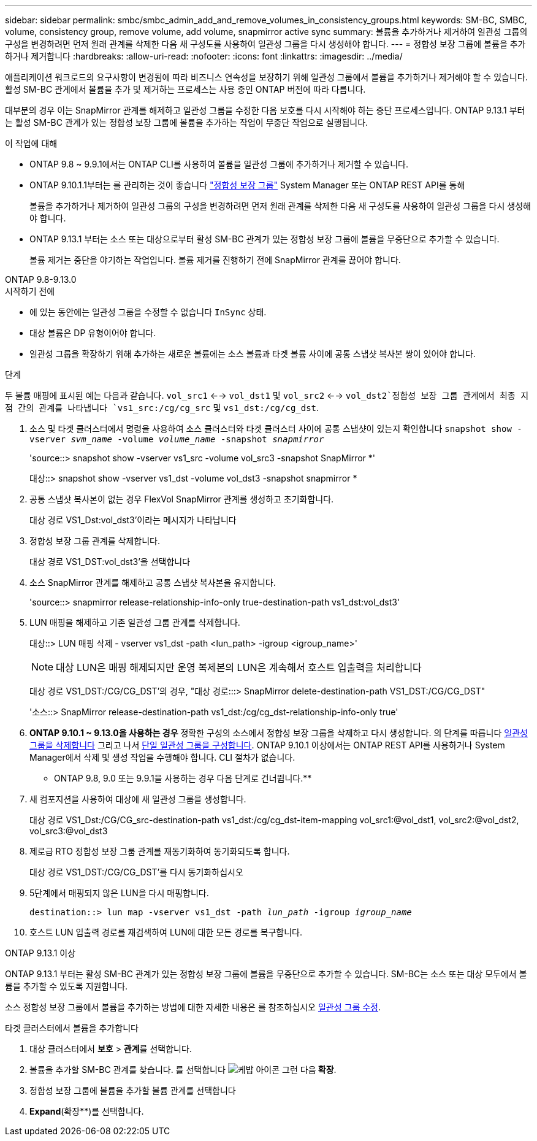 ---
sidebar: sidebar 
permalink: smbc/smbc_admin_add_and_remove_volumes_in_consistency_groups.html 
keywords: SM-BC, SMBC, volume, consistency group, remove volume, add volume, snapmirror active sync 
summary: 볼륨을 추가하거나 제거하여 일관성 그룹의 구성을 변경하려면 먼저 원래 관계를 삭제한 다음 새 구성도를 사용하여 일관성 그룹을 다시 생성해야 합니다. 
---
= 정합성 보장 그룹에 볼륨을 추가하거나 제거합니다
:hardbreaks:
:allow-uri-read: 
:nofooter: 
:icons: font
:linkattrs: 
:imagesdir: ../media/


[role="lead"]
애플리케이션 워크로드의 요구사항이 변경됨에 따라 비즈니스 연속성을 보장하기 위해 일관성 그룹에서 볼륨을 추가하거나 제거해야 할 수 있습니다. 활성 SM-BC 관계에서 볼륨을 추가 및 제거하는 프로세스는 사용 중인 ONTAP 버전에 따라 다릅니다.

대부분의 경우 이는 SnapMirror 관계를 해제하고 일관성 그룹을 수정한 다음 보호를 다시 시작해야 하는 중단 프로세스입니다. ONTAP 9.13.1 부터는 활성 SM-BC 관계가 있는 정합성 보장 그룹에 볼륨을 추가하는 작업이 무중단 작업으로 실행됩니다.

.이 작업에 대해
* ONTAP 9.8 ~ 9.9.1에서는 ONTAP CLI를 사용하여 볼륨을 일관성 그룹에 추가하거나 제거할 수 있습니다.
* ONTAP 9.10.1.1부터는 를 관리하는 것이 좋습니다 link:../consistency-groups/index.html["정합성 보장 그룹"] System Manager 또는 ONTAP REST API를 통해
+
볼륨을 추가하거나 제거하여 일관성 그룹의 구성을 변경하려면 먼저 원래 관계를 삭제한 다음 새 구성도를 사용하여 일관성 그룹을 다시 생성해야 합니다.

* ONTAP 9.13.1 부터는 소스 또는 대상으로부터 활성 SM-BC 관계가 있는 정합성 보장 그룹에 볼륨을 무중단으로 추가할 수 있습니다.
+
볼륨 제거는 중단을 야기하는 작업입니다. 볼륨 제거를 진행하기 전에 SnapMirror 관계를 끊어야 합니다.



[role="tabbed-block"]
====
.ONTAP 9.8-9.13.0
--
.시작하기 전에
* 에 있는 동안에는 일관성 그룹을 수정할 수 없습니다 `InSync` 상태.
* 대상 볼륨은 DP 유형이어야 합니다.
* 일관성 그룹을 확장하기 위해 추가하는 새로운 볼륨에는 소스 볼륨과 타겟 볼륨 사이에 공통 스냅샷 복사본 쌍이 있어야 합니다.


.단계
두 볼륨 매핑에 표시된 예는 다음과 같습니다. `vol_src1` <--> `vol_dst1` 및 `vol_src2` <--> `vol_dst2`정합성 보장 그룹 관계에서 최종 지점 간의 관계를 나타냅니다 `vs1_src:/cg/cg_src` 및 `vs1_dst:/cg/cg_dst`.

. 소스 및 타겟 클러스터에서 명령을 사용하여 소스 클러스터와 타겟 클러스터 사이에 공통 스냅샷이 있는지 확인합니다 `snapshot show -vserver _svm_name_ -volume _volume_name_ -snapshot _snapmirror_`
+
'source::> snapshot show -vserver vs1_src -volume vol_src3 -snapshot SnapMirror *'

+
대상::> snapshot show -vserver vs1_dst -volume vol_dst3 -snapshot snapmirror *

. 공통 스냅샷 복사본이 없는 경우 FlexVol SnapMirror 관계를 생성하고 초기화합니다.
+
대상 경로 VS1_Dst:vol_dst3'이라는 메시지가 나타납니다

. 정합성 보장 그룹 관계를 삭제합니다.
+
대상 경로 VS1_DST:vol_dst3'을 선택합니다

. 소스 SnapMirror 관계를 해제하고 공통 스냅샷 복사본을 유지합니다.
+
'source::> snapmirror release-relationship-info-only true-destination-path vs1_dst:vol_dst3'

. LUN 매핑을 해제하고 기존 일관성 그룹 관계를 삭제합니다.
+
대상::> LUN 매핑 삭제 - vserver vs1_dst -path <lun_path> -igroup <igroup_name>'

+

NOTE: 대상 LUN은 매핑 해제되지만 운영 복제본의 LUN은 계속해서 호스트 입출력을 처리합니다

+
대상 경로 VS1_DST:/CG/CG_DST'의 경우, "대상 경로:::> SnapMirror delete-destination-path VS1_DST:/CG/CG_DST"

+
'소스::> SnapMirror release-destination-path vs1_dst:/cg/cg_dst-relationship-info-only true'

. ** ONTAP 9.10.1 ~ 9.13.0을 사용하는 경우** 정확한 구성의 소스에서 정합성 보장 그룹을 삭제하고 다시 생성합니다. 의 단계를 따릅니다 xref:../consistency-groups/delete-task.html[일관성 그룹을 삭제합니다] 그리고 나서 xref:../consistency-groups/configure-task.html[단일 일관성 그룹을 구성합니다]. ONTAP 9.10.1 이상에서는 ONTAP REST API를 사용하거나 System Manager에서 삭제 및 생성 작업을 수행해야 합니다. CLI 절차가 없습니다.
+
** ONTAP 9.8, 9.0 또는 9.9.1을 사용하는 경우 다음 단계로 건너뜁니다.**

. 새 컴포지션을 사용하여 대상에 새 일관성 그룹을 생성합니다.
+
대상 경로 VS1_Dst:/CG/CG_src-destination-path vs1_dst:/cg/cg_dst-item-mapping vol_src1:@vol_dst1, vol_src2:@vol_dst2, vol_src3:@vol_dst3

. 제로급 RTO 정합성 보장 그룹 관계를 재동기화하여 동기화되도록 합니다.
+
대상 경로 VS1_DST:/CG/CG_DST'를 다시 동기화하십시오

. 5단계에서 매핑되지 않은 LUN을 다시 매핑합니다.
+
`destination::> lun map -vserver vs1_dst -path _lun_path_ -igroup _igroup_name_`

. 호스트 LUN 입출력 경로를 재검색하여 LUN에 대한 모든 경로를 복구합니다.


--
.ONTAP 9.13.1 이상
--
ONTAP 9.13.1 부터는 활성 SM-BC 관계가 있는 정합성 보장 그룹에 볼륨을 무중단으로 추가할 수 있습니다. SM-BC는 소스 또는 대상 모두에서 볼륨을 추가할 수 있도록 지원합니다.

소스 정합성 보장 그룹에서 볼륨을 추가하는 방법에 대한 자세한 내용은 를 참조하십시오 xref:../consistency-groups/modify-task.html[일관성 그룹 수정].

.타겟 클러스터에서 볼륨을 추가합니다
. 대상 클러스터에서 ** 보호** > ** 관계**를 선택합니다.
. 볼륨을 추가할 SM-BC 관계를 찾습니다. 를 선택합니다 image:icon_kabob.gif["케밥 아이콘"] 그런 다음** 확장**.
. 정합성 보장 그룹에 볼륨을 추가할 볼륨 관계를 선택합니다
. ** Expand**(확장**)를 선택합니다.


--
====